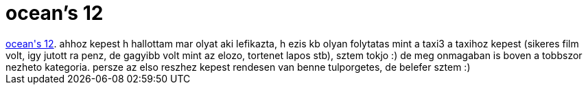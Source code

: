 = ocean's 12

:slug: ocean_s_12
:category: film
:tags: hu
:date: 2007-02-03T23:25:33Z
++++
<a href="http://www.imdb.com/title/tt0349903/" target="_self">ocean's 12</a>. ahhoz kepest h hallottam mar olyat aki lefikazta, h ezis kb olyan folytatas mint a taxi3 a taxihoz kepest (sikeres film volt, igy jutott ra penz, de gagyibb volt mint az elozo, tortenet lapos stb), sztem tokjo :) de meg onmagaban is boven a tobbszor nezheto kategoria. persze az elso reszhez kepest rendesen van benne tulporgetes, de belefer sztem :)<br>
++++
